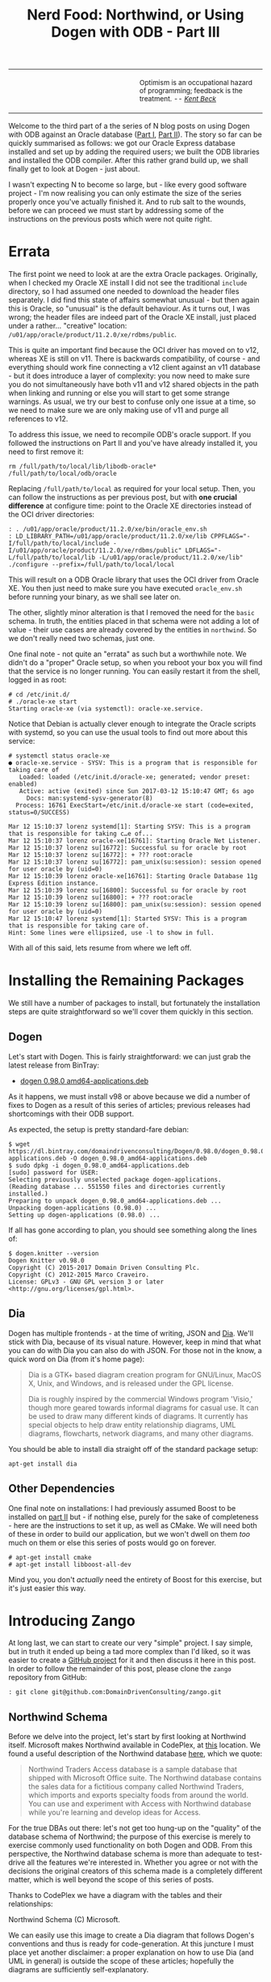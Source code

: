 #+title: Nerd Food: Northwind, or Using Dogen with ODB - Part III
#+options: date:nil toc:nil author:nil num:nil title:nil

#+begin_html
<table border="0">
<tr>
<td width="50%"></td>
<td width="50%"><p class="verse" style="text-align:left">
<small>
Optimism is an occupational hazard of programming; feedback is the treatment.
<i>-- <a href="https://books.google.co.uk/books?id=G8EL4H4vf7UC&lpg=PA31&ots=j9AMurgRCr&dq=Optimism%20is%20an%20occupational%20hazard%20of%20programming%3B%20feedback%20is%20the%20treatment.%20Extreme%20Programming%20Explained&pg=PA31#v=onepage&q&f=false">Kent Beck</a></i>
</small>
</p></td>
</tr>
</table>
#+end_html

Welcome to the third part of a the series of N blog posts on using
Dogen with ODB against an Oracle database ([[http://mcraveiro.blogspot.co.uk/2017/02/nerd-food-northwind-or-using-dogen-with.html][Part I]], [[http://mcraveiro.blogspot.co.uk/2017/02/nerd-food-northwind-or-using-dogen-with_24.html][Part II]]). The story
so far can be quickly summarised as follows: we got our Oracle Express
database installed and set up by adding the required users; we built
the ODB libraries and installed the ODB compiler. After this rather
grand build up, we shall finally get to look at Dogen - just about.

I wasn't expecting N to become so large, but - like every good
software project - I'm now realising you can only estimate the size of
the series properly once you've actually finished it. And to rub salt
to the wounds, before we can proceed we must start by addressing some
of the instructions on the previous posts which were not quite right.

* Errata

The first point we need to look at are the extra Oracle
packages. Originally, when I checked my Oracle XE install I did not
see the traditional =include= directory, so I had assumed one needed
to download the header files separately. I did find this state of
affairs somewhat unusual - but then again this is Oracle, so "unusual"
is the default behaviour. As it turns out, I was wrong; the header
files are indeed part of the Oracle XE install, just placed under a
rather... "creative" location:
=/u01/app/oracle/product/11.2.0/xe/rdbms/public=.

This is quite an important find because the OCI driver has moved on to
v12, whereas XE is still on v11. There is backwards compatibility, of
course - and everything should work fine connecting a v12 client
against an v11 database - but it does introduce a layer of complexity:
you now need to make sure you do not simultaneously have both v11 and
v12 shared objects in the path when linking and running or else you
will start to get some strange warnings. As usual, we try our best to
confuse only one issue at a time, so we need to make sure we are only
making use of v11 and purge all references to v12.

To address this issue, we need to recompile ODB's oracle support. If
you followed the instructions on Part II and you've have already
installed it, you need to first remove it:

: rm /full/path/to/local/lib/libodb-oracle* /full/path/to/local/odb/oracle

Replacing =/full/path/to/local= as required for your local
setup. Then, you can follow the instructions as per previous post, but
with *one crucial difference* at configure time: point to the Oracle
XE directories instead of the OCI driver directories:

#+begin_example
: . /u01/app/oracle/product/11.2.0/xe/bin/oracle_env.sh
: LD_LIBRARY_PATH=/u01/app/oracle/product/11.2.0/xe/lib CPPFLAGS="-I/full/path/to/local/include -I/u01/app/oracle/product/11.2.0/xe/rdbms/public" LDFLAGS="-L/full/path/to/local/lib -L/u01/app/oracle/product/11.2.0/xe/lib" ./configure --prefix=/full/path/to/local/local
#+end_example

This will result on a ODB Oracle library that uses the OCI driver from
Oracle XE. You then just need to make sure you have executed
=oracle_env.sh= before running your binary, as we shall see later
on.

The other, slightly minor alteration is that I removed the need for
the =basic= schema. In truth, the entities placed in that schema were
not adding a lot of value - their use cases are already covered by the
entities in =northwind=. So we don't really need two schemas, just
one.

One final note - not quite an "errata" as such but a worthwhile
note. We didn't do a "proper" Oracle setup, so when you reboot your
box you will find that the service is no longer running. You can
easily restart it from the shell, logged in as root:

#+begin_example
# cd /etc/init.d/
# ./oracle-xe start
Starting oracle-xe (via systemctl): oracle-xe.service.
#+end_example

Notice that Debian is actually clever enough to integrate the Oracle
scripts with systemd, so you can use the usual tools to find out more
about this service:

#+begin_example
# systemctl status oracle-xe
● oracle-xe.service - SYSV: This is a program that is responsible for taking care of
   Loaded: loaded (/etc/init.d/oracle-xe; generated; vendor preset: enabled)
   Active: active (exited) since Sun 2017-03-12 15:10:47 GMT; 6s ago
     Docs: man:systemd-sysv-generator(8)
  Process: 16761 ExecStart=/etc/init.d/oracle-xe start (code=exited, status=0/SUCCESS)

Mar 12 15:10:37 lorenz systemd[1]: Starting SYSV: This is a program that is responsible for taking c…e of...
Mar 12 15:10:37 lorenz oracle-xe[16761]: Starting Oracle Net Listener.
Mar 12 15:10:37 lorenz su[16772]: Successful su for oracle by root
Mar 12 15:10:37 lorenz su[16772]: + ??? root:oracle
Mar 12 15:10:37 lorenz su[16772]: pam_unix(su:session): session opened for user oracle by (uid=0)
Mar 12 15:10:39 lorenz oracle-xe[16761]: Starting Oracle Database 11g Express Edition instance.
Mar 12 15:10:39 lorenz su[16800]: Successful su for oracle by root
Mar 12 15:10:39 lorenz su[16800]: + ??? root:oracle
Mar 12 15:10:39 lorenz su[16800]: pam_unix(su:session): session opened for user oracle by (uid=0)
Mar 12 15:10:47 lorenz systemd[1]: Started SYSV: This is a program that is responsible for taking care of.
Hint: Some lines were ellipsized, use -l to show in full.
#+end_example

With all of this said, lets resume from where we left off.

* Installing the Remaining Packages

We still have a number of packages to install, but fortunately the
installation steps are quite straightforward so we'll cover them
quickly in this section.

** Dogen

Let's start with Dogen. This is fairly straightforward: we can just
grab the latest release from BinTray:

- [[https://dl.bintray.com/domaindrivenconsulting/Dogen/0.98.0/dogen_0.98.0_amd64-applications.deb][dogen 0.98.0 amd64-applications.deb]]

As it happens, we must install v98 or above because we did a number of
fixes to Dogen as a result of this series of articles; previous
releases had shortcomings with their ODB support.

As expected, the setup is pretty standard-fare debian:

#+begin_example
$ wget https://dl.bintray.com/domaindrivenconsulting/Dogen/0.98.0/dogen_0.98.0_amd64-applications.deb -O dogen_0.98.0_amd64-applications.deb
$ sudo dpkg -i dogen_0.98.0_amd64-applications.deb
[sudo] password for USER:
Selecting previously unselected package dogen-applications.
(Reading database ... 551550 files and directories currently installed.)
Preparing to unpack dogen_0.98.0_amd64-applications.deb ...
Unpacking dogen-applications (0.98.0) ...
Setting up dogen-applications (0.98.0) ...
#+end_example

If all has gone according to plan, you should see something along the
lines of:

#+begin_example
$ dogen.knitter --version
Dogen Knitter v0.98.0
Copyright (C) 2015-2017 Domain Driven Consulting Plc.
Copyright (C) 2012-2015 Marco Craveiro.
License: GPLv3 - GNU GPL version 3 or later <http://gnu.org/licenses/gpl.html>.
#+end_example

** Dia

Dogen has multiple frontends - at the time of writing, JSON and
[[https://wiki.gnome.org/Apps/Dia/][Dia]]. We'll stick with Dia, because of its visual nature. However, keep
in mind that what you can do with Dia you can also do with JSON. For
those not in the know, a quick word on Dia (from it's home page):

#+begin_quote
Dia is a GTK+ based diagram creation program for GNU/Linux, MacOS X,
Unix, and Windows, and is released under the GPL license.

Dia is roughly inspired by the commercial Windows program 'Visio,'
though more geared towards informal diagrams for casual use. It can be
used to draw many different kinds of diagrams. It currently has
special objects to help draw entity relationship diagrams, UML
diagrams, flowcharts, network diagrams, and many other diagrams.
#+end_quote

You should be able to install dia straight off of the standard package
setup:

: apt-get install dia

** Other Dependencies

One final note on installations: I had previously assumed Boost to be
installed on [[http://mcraveiro.blogspot.co.uk/2017/02/nerd-food-northwind-or-using-dogen-with_24.html][part II]] but - if nothing else, purely for the sake of
completeness - here are the instructions to set it up, as well as
CMake. We will need both of these in order to build our application,
but we won't dwell on them /too/ much on them or else this series of
posts would go on forever.

#+begin_example
# apt-get install cmake
# apt-get install libboost-all-dev
#+end_example

Mind you, you don't /actually/ need the entirety of Boost for this
exercise, but it's just easier this way.

* Introducing Zango

At long last, we can start to create our very "simple" project. I say
simple, but in truth it ended up being a tad more complex than I'd
liked, so it was easier to create a [[https://github.com/DomainDrivenConsulting/zango][GitHub project]] for it and then
discuss it here in this post. In order to follow the remainder of this
post, please clone the =zango= repository from GitHub:

#+begin_example
: git clone git@github.com:DomainDrivenConsulting/zango.git
#+end_example

** Northwind Schema

Before we delve into the project, let's start by first looking at
Northwind itself. Microsoft makes Northwind available in CodePlex, at
[[https://northwinddatabase.codeplex.com/][this]] location. We found a useful description of the Northwind database
[[http://www.geeksengine.com/article/northwind.html][here]], which we quote:

#+begin_quote
Northwind Traders Access database is a sample database that shipped
with Microsoft Office suite. The Northwind database contains the sales
data for a fictitious company called Northwind Traders, which imports
and exports specialty foods from around the world. You can use and
experiment with Access with Northwind database while you're learning
and develop ideas for Access.
#+end_quote

For the true DBAs out there: let's not get too hung-up on the
"quality" of the database schema of Northwind; the purpose of this
exercise is merely to exercise commonly used functionality on both
Dogen and ODB. From this perspective, the Northwind database schema is
more than adequate to test-drive all the features we're interested
in. Whether you agree or not with the decisions the original creators
of this schema made is a completely different matter, which is well
beyond the scope of this series of posts.

Thanks to CodePlex we have a diagram with the tables and their
relationships:

#+begin_html
<img src="https://raw.githubusercontent.com/DomainDrivenConsulting/dogen/master/doc/blog/images/Northwind_A4_size_for_Print.png" width="80%" height="80%"/>
<div>Northwind Schema (C) Microsoft.</div>
#+end_html

We can easily use this image to create a Dia diagram that follows
Dogen's conventions and thus is ready for code-generation. At this
juncture I must place yet another disclaimer: a proper explanation on
how to use Dia (and UML in general) is outside the scope of these
articles; hopefully the diagrams are sufficiently self-explanatory.

** The Dogen Model for Northwind

You can open the diagram from the folder
=projects/input_models/northwind.dia=. The first point of note in that
diagram is the UML note:

#+caption: UML Note from northwind model.
https://raw.githubusercontent.com/DomainDrivenConsulting/dogen/master/doc/blog/images/odb_uml_note.png

A few points of note here. All lines starting with =#DOGEN= are
an extension mechanism used to supply meta-data into Dogen. First,
lets have a very quick look at the model's more "general settings":

- =yarn.dia.comment=: this is a special command that tells Dogen to
  use this UML note as the source code comments for the namespace of
  the model (i.e. =northwind=).
- =yarn.dia.external_modules=: this places all types into the
  top-level namespace =northwind=.
- =yarn.input_language=: the notation for types used in this model is
  C++. We won't delve on this too much, but just keep in mind that
  Dogen supports both C++ and C#.
- =quilt.cpp.enabled=: as we are using C++, we must enable it.
- =quilt.cpp.hash.enabled=: we not require this feature for the
  purposes of this exercise.
- =quilt.csharp.enabled=: As this is a C++-only model, we will disable
  C#.
- =annotations.profile=: Do not worry too much about this knob, it
  just sets a lot of default options for this project.


Now, you will notice we hand-waved quite a lot on the description of
these settings. It is very difficult to describe these things without
giving the reader an immense amount of context about Dogen. This, of
course, needs to be done - particularly since we haven't really spent
the required time updating the manual. However, in the interest of
keeping this series of posts somewhat focused on ODB and ORM, we'll
just leave it at that.

And talking about ORM, the next batch of settings is exactly related
to that.

- =yarn.orm.database_system=: here, we're stating that we're
  interested in both =oracle= and =postgresql= databases.
- =yarn.orm.letter_case=: this sets the "case" to use for all
  identifiers; either =upper_case= or =lower_case=. So if you choose
  =upper_case=, all your table names will be in upper case and
  vice-versa.
- =yarn.orm.schema_name=: finally we set the schema name to
  =northwind=. Remember that we are in upper case, so the name becomes
  =NORTHWIND=.

The second point worth noticing is that there is a large overlapping
between C++ classes and entities in the original diagram. For example,
we have =customers and =suppliers= and =employees= as one would
expect. Each of the attributes as the closest C++ type we could find
that maps to the SQL type used on the original diagram. If one is to
look at a properties of a few attributes, one can see more Dogen
meta-data. Take  =customer_id= in the =customers= class:

#+caption: Properties of customer_id in the customer class.
https://raw.githubusercontent.com/DomainDrivenConsulting/dogen/master/doc/blog/images/odb_customer_id_attributes.png

The setting =yarn.orm.is_primary_key= tells Dogen that this attribute
is the primary key of this class. Note that we did not use a
=std::string= as the type of =customer_id= but instead we made use of
a Dogen feature called "primitive types". Primitive types are simple
wrappers around built-in types such as std::string that have little or
no overhead after the compiler is done with them. They are useful when
you want to use domain concepts to clarify intent rather than just use
the class library types. This means that - for example - it is obvious
when you attempt to use a =customer_id= when a =supplier_id= was
called for.

We also make use of =#yarn.orm.is_nullable=, settable to =true= or
=false=, which results in Dogen telling ODB if a column can be =NULL=
or not.

A final note on composite keys. Dogen follows the ODB model in that
primary keys that have more than one column must be expressed as a
class on its own right. We use the postfix =_key= on the class names
to make them easier to identify - e.g. =employee_territories_key=,
=order_details_key= and so forth. You won't fail to notice that these
types have the following flag set: =#yarn.orm.is_value=. This tells
Dogen (and ODB by extension) that this type is not really a full-blown
type, which would map it to a table, but instead should be treated
like other primitive types such as =std::string=.

** Interlude: Dogen with ODB vs Plain ODB

The inquisitive user may ask: "but why add yet another layer of
indirection? Why not just use ODB directly?". At first, it may be
puzzling for there to be a need for a code-generator which generates
code for another code-generator. Over-engineering at his best, the
crowd cries. First, it is important to understand the argument we're
trying to make here: Dogen models benefit greatly from ODB, but its
not necessarily the case that _all_ ODB users would benefit from
Dogen. If you think of one of the classic ODB use cases, which is to
take an existing code base and to add support for Object-Relational
Mapping, then it makes little sense to introduce Dogen. ODB is
extremely good at requiring little changes to the original source
code and has the ability to parse very complex C++ code.

Dogen on the other hand, does not support this use case; it exists
mainly to support [[https://en.wikipedia.org/wiki/Model-driven_software_development][Model Driven Software Development]] (MDSD). This means
that one is expected to start with a Dogen model, and to use the
traditional MDSD techniques for the management of the life-cycle of
your software product families. Of course, you do not need to buy in
to the _whole_ of MDSD principles in order to use Dogen but you should
at least understand it in this context. You should think in terms of
Domain Models (as [[https://en.wikipedia.org/wiki/Domain-driven_design][Domain Driven Development]] defines them) and then in
terms of "classes of features" the elements of your domain
require. These we call "facets" in Dogen parlance. There are many such
facets like =io=, which is the ability to dump an object's state into
a C++ stream - at present using JSON notation - or =serialization=
which is the ability to serialise an object using Boost
serialisation. It is in this context that ODB enters the Dogen
world. We could, of course, generate ORM mappings (and SQL) directly
from Dogen. But given what we've seen from ODB, it seems this would be
a very large project (or, conversely, we'd have very poor support, not
dealing with a great number of corner cases). By generating the very
minimal (and very non-intrusive) code that ODB needs, we benefit from
the years of experience accumulated in ODB whilst at the same time
making life easier for Dogen users.

Of course, as with all engineering trade-offs this one is not without
its disadvantages. When things do go wrong you now have more moving
parts that could be causing your problem: was it an error in the
diagram, or was it Dogen, or was it the mapping between Dogen and ODB
or was it ODB? In practice, this problem is minimised greatly by the
way in which you should use Dogen. You can look at the ODB input files
generated by Dogen, and they should look very much like hand-crafted
ODB input files, making use of =pragmas= and so forth. You are also
required to run ODB manually. In practice, we have found
troubleshooting straightforward enough that it does not constitute a
problem.

Finally, its worth pointing out that the Domain Models Dogen generates
have a fairly straightforward shape to them, making the ODB mapping a
lot more trivial that "general" C++ code would have. It is because of
this that we have =orm= parameters in Dogen, which can expand to
multiple ODB pragmas - the user should not need to worry about that
expansion.

* Conclusion

This part is already becoming quite large, so I'm afraid we need to
stop it here and continue on Part IV. However, we have managed to
address a few of the mistakes of the Oracle setup of previous parts,
introduced the remaining applications that we need to install and then
discussed Northwind - both in terms of its original intent and also in
terms of the Dogen objectives. Finally we provided an explanation of
how Dogen and ODB fit together in a tooling ecosystem.
